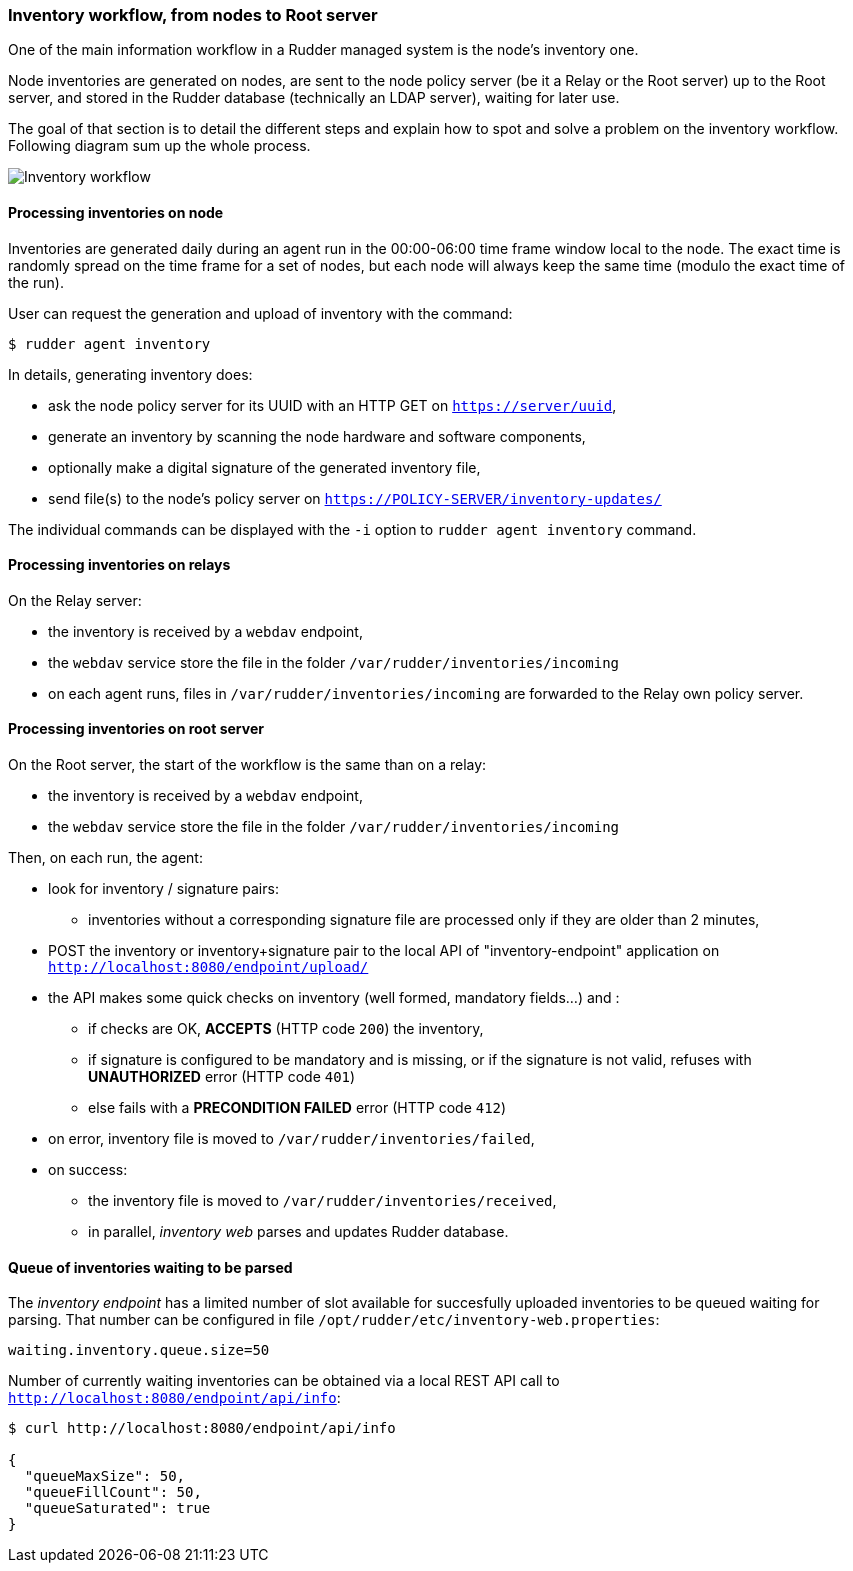 === Inventory workflow, from nodes to Root server

One of the main information workflow in a Rudder managed system is the node's
inventory one.

Node inventories are generated on nodes, are sent to the node policy server (be
it a Relay or the Root server) up to the Root server, and stored in the
Rudder database (technically an LDAP server), waiting for later use.

The goal of that section is to detail the different steps and explain how to
spot and solve a problem on the inventory workflow. Following diagram sum up
the whole process.

image:rudder-inventory-workflow.png[Inventory workflow, from node to
Root server]


==== Processing inventories on node

Inventories are generated daily during an agent run in the 00:00-06:00 time
frame window local to the node. The exact time is randomly spread on the time
frame for a set of nodes, but each node will always keep the same time (modulo
the exact time of the run).

User can request the generation and upload of inventory with the command:

----

$ rudder agent inventory

----

In details, generating inventory does:

* ask the node policy server for its UUID with an HTTP GET on
  `https://server/uuid`,
* generate an inventory by scanning the node hardware and software components,
* optionally make a digital signature of the generated inventory file,
* send file(s) to the node's policy server on `https://POLICY-SERVER/inventory-updates/`

The individual commands can be displayed with the `-i` option to `rudder agent
inventory` command.


==== Processing inventories on relays

On the Relay server:

* the inventory is received by a `webdav` endpoint,
* the `webdav` service store the file in the folder
  `/var/rudder/inventories/incoming`
* on each agent runs, files in `/var/rudder/inventories/incoming` are
  forwarded to the Relay own policy server.

==== Processing inventories on root server

On the Root server, the start of the workflow is the same than on a relay:

* the inventory is received by a `webdav` endpoint,
* the `webdav` service store the file in the folder
  `/var/rudder/inventories/incoming`

Then, on each run, the agent:

* look for inventory / signature pairs:
** inventories without a corresponding signature file are processed only if
   they are older than 2 minutes,
* POST the inventory or inventory+signature pair to the local API of
  "inventory-endpoint" application on `http://localhost:8080/endpoint/upload/`
* the API makes some quick checks on inventory (well formed, mandatory fields...)
  and :
** if checks are OK, *ACCEPTS* (HTTP code `200`) the inventory,
** if signature is configured to be mandatory and is missing, or if the
   signature is not valid, refuses with *UNAUTHORIZED* error (HTTP code `401`)
** else fails with a *PRECONDITION FAILED* error (HTTP code `412`)
* on error, inventory file is moved to `/var/rudder/inventories/failed`,
* on success:
** the inventory file is moved to `/var/rudder/inventories/received`,
** in parallel, _inventory web_ parses and updates Rudder database.

==== Queue of inventories waiting to be parsed

The _inventory endpoint_ has a limited number of slot available for succesfully
uploaded inventories to be queued waiting for parsing.
That number can be configured in file `/opt/rudder/etc/inventory-web.properties`:

----

waiting.inventory.queue.size=50

----

Number of currently waiting inventories can be obtained via a local REST API call to
`http://localhost:8080/endpoint/api/info`:

----

$ curl http://localhost:8080/endpoint/api/info

{
  "queueMaxSize": 50,
  "queueFillCount": 50,
  "queueSaturated": true
}

----

